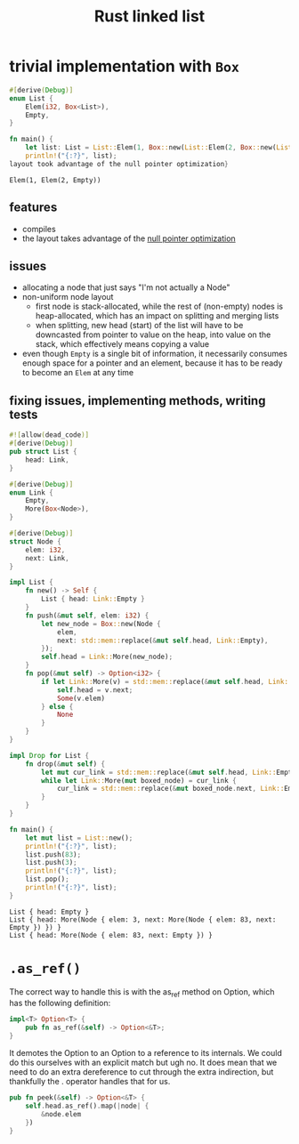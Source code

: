 :PROPERTIES:
:ID:       0d061b3f-f871-4c7c-814d-472f4995c7a6
:ROAM_REFS: https://rust-unofficial.github.io/too-many-lists
:END:
#+title: Rust linked list

* trivial implementation with =Box=
:PROPERTIES:
:ID:       3fe77601-5867-4560-8981-3a296f2c6b7a
:ROAM_REFS: https://rust-unofficial.github.io/too-many-lists/first-layout.html
:END:
#+begin_src rust :exports both
#[derive(Debug)]
enum List {
    Elem(i32, Box<List>),
    Empty,
}

fn main() {
    let list: List = List::Elem(1, Box::new(List::Elem(2, Box::new(List::Empty))));
    println!("{:?}", list);
layout took advantage of the null pointer optimization}
#+end_src

#+RESULTS:
: Elem(1, Elem(2, Empty))
** features
- compiles
- the layout takes advantage of the [[id:1578850d-d7d8-4f9c-8aa4-18fca46ff5c2][null pointer optimization]]
** issues
- allocating a node that just says "I'm not actually a Node"
- non-uniform node layout
  - first node is stack-allocated, while the rest of (non-empty) nodes is heap-allocated, which has an impact on splitting and merging lists
  - when splitting, new head (start) of the list will have to be downcasted from pointer to value on the heap, into value on the stack, which effectively means copying a value
- even though =Empty= is a single bit of information, it necessarily consumes enough space for a pointer and an element, because it has to be ready to become an =Elem= at any time
** fixing issues, implementing methods, writing tests
#+begin_src rust :exports both
#![allow(dead_code)]
#[derive(Debug)]
pub struct List {
    head: Link,
}

#[derive(Debug)]
enum Link {
    Empty,
    More(Box<Node>),
}

#[derive(Debug)]
struct Node {
    elem: i32,
    next: Link,
}

impl List {
    fn new() -> Self {
        List { head: Link::Empty }
    }
    fn push(&mut self, elem: i32) {
        let new_node = Box::new(Node {
            elem,
            next: std::mem::replace(&mut self.head, Link::Empty),
        });
        self.head = Link::More(new_node);
    }
    fn pop(&mut self) -> Option<i32> {
        if let Link::More(v) = std::mem::replace(&mut self.head, Link::Empty) {
            self.head = v.next;
            Some(v.elem)
        } else {
            None
        }
    }
}

impl Drop for List {
    fn drop(&mut self) {
        let mut cur_link = std::mem::replace(&mut self.head, Link::Empty);
        while let Link::More(mut boxed_node) = cur_link {
            cur_link = std::mem::replace(&mut boxed_node.next, Link::Empty);
        }
    }
}

fn main() {
    let mut list = List::new();
    println!("{:?}", list);
    list.push(83);
    list.push(3);
    println!("{:?}", list);
    list.pop();
    println!("{:?}", list);
}
#+end_src

#+RESULTS:
: List { head: Empty }
: List { head: More(Node { elem: 3, next: More(Node { elem: 83, next: Empty }) }) }
: List { head: More(Node { elem: 83, next: Empty }) }

* =.as_ref()=
The correct way to handle this is with the as_ref method on Option, which has the following definition:
#+begin_src rust
impl<T> Option<T> {
    pub fn as_ref(&self) -> Option<&T>;
}
#+end_src
It demotes the Option to an Option to a reference to its internals. We could do this ourselves with an explicit match but ugh no. It does mean that we need to do an extra dereference to cut through the extra indirection, but thankfully the . operator handles that for us.
#+begin_src rust
pub fn peek(&self) -> Option<&T> {
    self.head.as_ref().map(|node| {
        &node.elem
    })
}
#+end_src

